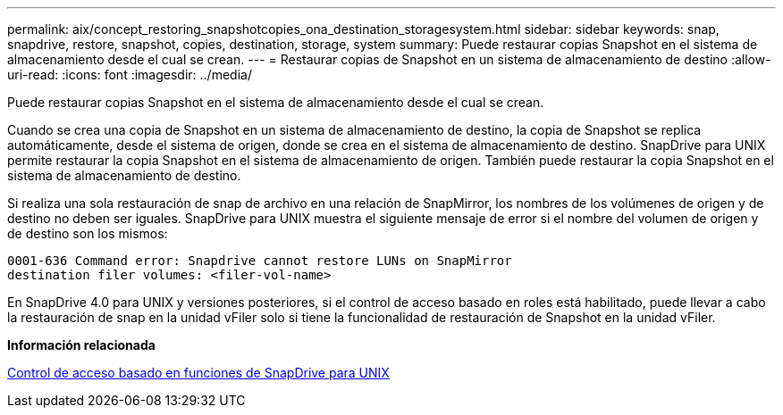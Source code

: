 ---
permalink: aix/concept_restoring_snapshotcopies_ona_destination_storagesystem.html 
sidebar: sidebar 
keywords: snap, snapdrive, restore, snapshot, copies, destination, storage, system 
summary: Puede restaurar copias Snapshot en el sistema de almacenamiento desde el cual se crean. 
---
= Restaurar copias de Snapshot en un sistema de almacenamiento de destino
:allow-uri-read: 
:icons: font
:imagesdir: ../media/


[role="lead"]
Puede restaurar copias Snapshot en el sistema de almacenamiento desde el cual se crean.

Cuando se crea una copia de Snapshot en un sistema de almacenamiento de destino, la copia de Snapshot se replica automáticamente, desde el sistema de origen, donde se crea en el sistema de almacenamiento de destino. SnapDrive para UNIX permite restaurar la copia Snapshot en el sistema de almacenamiento de origen. También puede restaurar la copia Snapshot en el sistema de almacenamiento de destino.

Si realiza una sola restauración de snap de archivo en una relación de SnapMirror, los nombres de los volúmenes de origen y de destino no deben ser iguales. SnapDrive para UNIX muestra el siguiente mensaje de error si el nombre del volumen de origen y de destino son los mismos:

[listing]
----
0001-636 Command error: Snapdrive cannot restore LUNs on SnapMirror
destination filer volumes: <filer-vol-name>
----
En SnapDrive 4.0 para UNIX y versiones posteriores, si el control de acceso basado en roles está habilitado, puede llevar a cabo la restauración de snap en la unidad vFiler solo si tiene la funcionalidad de restauración de Snapshot en la unidad vFiler.

*Información relacionada*

xref:concept_role_based_access_control_in_snapdrive_for_unix.adoc[Control de acceso basado en funciones de SnapDrive para UNIX]

